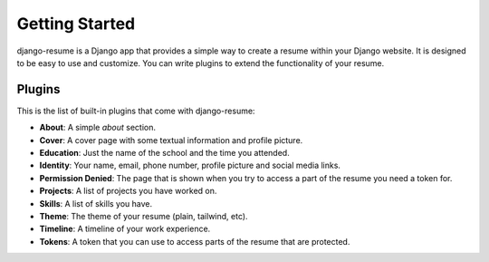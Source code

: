 ===============
Getting Started
===============

django-resume is a Django app that provides a simple way to create a resume
within your Django website. It is designed to be easy to use and customize.
You can write plugins to extend the functionality of your resume.

Plugins
-------

This is the list of built-in plugins that come with django-resume:

- **About**: A simple `about` section.
- **Cover**: A cover page with some textual information and profile picture.
- **Education**: Just the name of the school and the time you attended.
- **Identity**: Your name, email, phone number, profile picture and social media links.
- **Permission Denied**: The page that is shown when you try to access a part of the resume you need a token for.
- **Projects**: A list of projects you have worked on.
- **Skills**: A list of skills you have.
- **Theme**: The theme of your resume (plain, tailwind, etc).
- **Timeline**: A timeline of your work experience.
- **Tokens**: A token that you can use to access parts of the resume that are protected.

